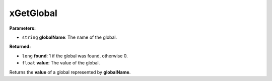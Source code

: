 
xGetGlobal
========================================================

**Parameters:**

- ``string`` **globalName**: The name of the global.

**Returned:**

- ``long`` **found**: 1 if the global was found, otherwise 0.
- ``float`` **value**: The value of the global.

Returns the **value** of a global represented by **globalName**.
